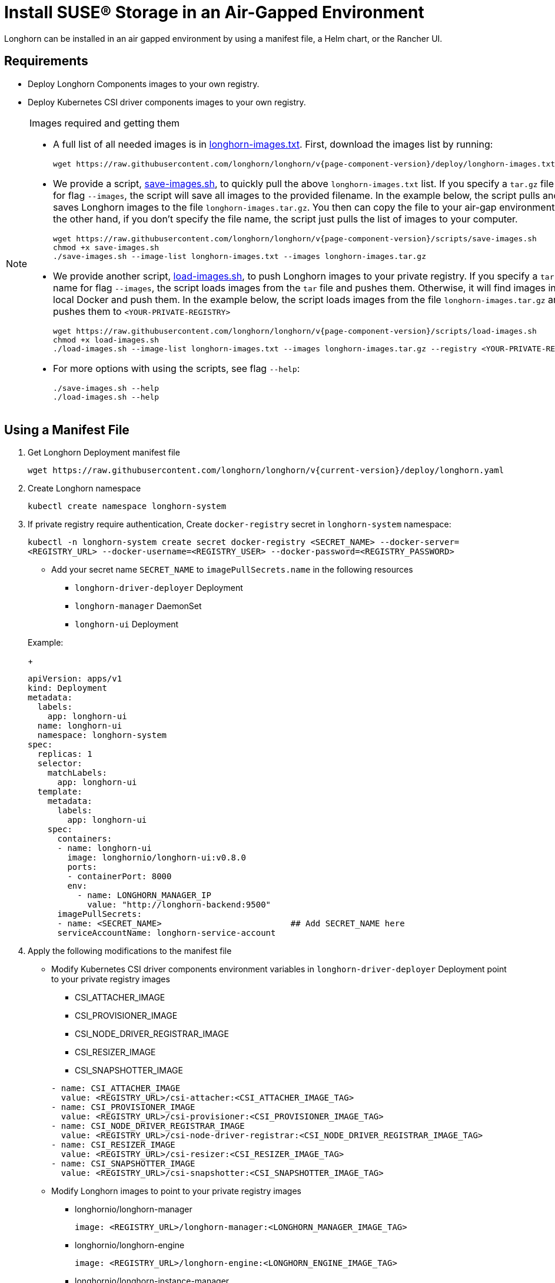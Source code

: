= Install SUSE® Storage in an Air-Gapped Environment
:doctype: book
:current-version: {page-component-version}

Longhorn can be installed in an air gapped environment by using a manifest file, a Helm chart, or the Rancher UI.

== Requirements

* Deploy Longhorn Components images to your own registry.
* Deploy Kubernetes CSI driver components images to your own registry.

[NOTE]
.Images required and getting them
====

* A full list of all needed images is in https://raw.githubusercontent.com/longhorn/longhorn/v{current-version}/deploy/longhorn-images.txt[longhorn-images.txt]. First, download the images list by running:
+
[subs="+attributes",shell]
----
wget https://raw.githubusercontent.com/longhorn/longhorn/v{current-version}/deploy/longhorn-images.txt
----

* We provide a script, https://raw.githubusercontent.com/longhorn/longhorn/v{current-version}/scripts/save-images.sh[save-images.sh], to quickly pull the above `longhorn-images.txt` list. If you specify a `tar.gz` file name for flag `--images`, the script will save all images to the provided filename. In the example below, the script pulls and saves Longhorn images to the file `longhorn-images.tar.gz`. You then can copy the file to your air-gap environment. On the other hand, if you don't specify the file name, the script just pulls the list of images to your computer.
+
[subs="+attributes",shell]
----
wget https://raw.githubusercontent.com/longhorn/longhorn/v{current-version}/scripts/save-images.sh
chmod +x save-images.sh
./save-images.sh --image-list longhorn-images.txt --images longhorn-images.tar.gz
----

* We provide another script, https://raw.githubusercontent.com/longhorn/longhorn/v{current-version}/scripts/load-images.sh[load-images.sh], to push Longhorn images to your private registry. If you specify a `tar.gz` file name for flag `--images`, the script loads images from the `tar` file and pushes them. Otherwise, it will find images in your local Docker and push them. In the example below, the script loads images from the file `longhorn-images.tar.gz` and pushes them to `<YOUR-PRIVATE-REGISTRY>`
+
[subs="+attributes",shell]
----
wget https://raw.githubusercontent.com/longhorn/longhorn/v{current-version}/scripts/load-images.sh
chmod +x load-images.sh
./load-images.sh --image-list longhorn-images.txt --images longhorn-images.tar.gz --registry <YOUR-PRIVATE-REGISTRY>
----

* For more options with using the scripts, see flag `--help`:
+
[subs="+attributes",shell]
----
./save-images.sh --help
./load-images.sh --help
----
====

== Using a Manifest File

. Get Longhorn Deployment manifest file
+
`+wget https://raw.githubusercontent.com/longhorn/longhorn/v{current-version}/deploy/longhorn.yaml+`

. Create Longhorn namespace
+
`kubectl create namespace longhorn-system`

. If private registry require authentication, Create `docker-registry` secret in `longhorn-system` namespace:
+
`kubectl -n longhorn-system create secret docker-registry <SECRET_NAME> --docker-server=<REGISTRY_URL> --docker-username=<REGISTRY_USER> --docker-password=<REGISTRY_PASSWORD>`

 ** Add your secret name  `SECRET_NAME` to `imagePullSecrets.name` in the following resources
  *** `longhorn-driver-deployer` Deployment
  *** `longhorn-manager` DaemonSet
  *** `longhorn-ui` Deployment

+
Example:
+
[subs="+attributes",yaml]
----
apiVersion: apps/v1
kind: Deployment
metadata:
  labels:
    app: longhorn-ui
  name: longhorn-ui
  namespace: longhorn-system
spec:
  replicas: 1
  selector:
    matchLabels:
      app: longhorn-ui
  template:
    metadata:
      labels:
        app: longhorn-ui
    spec:
      containers:
      - name: longhorn-ui
        image: longhornio/longhorn-ui:v0.8.0
        ports:
        - containerPort: 8000
        env:
          - name: LONGHORN_MANAGER_IP
            value: "http://longhorn-backend:9500"
      imagePullSecrets:
      - name: <SECRET_NAME>                          ## Add SECRET_NAME here
      serviceAccountName: longhorn-service-account
----

. Apply the following modifications to the manifest file
 ** Modify Kubernetes CSI driver components environment variables in `longhorn-driver-deployer` Deployment point to your private registry images
  *** CSI_ATTACHER_IMAGE
  *** CSI_PROVISIONER_IMAGE
  *** CSI_NODE_DRIVER_REGISTRAR_IMAGE
  *** CSI_RESIZER_IMAGE
  *** CSI_SNAPSHOTTER_IMAGE

+
[subs="+attributes",yaml]
----
- name: CSI_ATTACHER_IMAGE
  value: <REGISTRY_URL>/csi-attacher:<CSI_ATTACHER_IMAGE_TAG>
- name: CSI_PROVISIONER_IMAGE
  value: <REGISTRY_URL>/csi-provisioner:<CSI_PROVISIONER_IMAGE_TAG>
- name: CSI_NODE_DRIVER_REGISTRAR_IMAGE
  value: <REGISTRY_URL>/csi-node-driver-registrar:<CSI_NODE_DRIVER_REGISTRAR_IMAGE_TAG>
- name: CSI_RESIZER_IMAGE
  value: <REGISTRY_URL>/csi-resizer:<CSI_RESIZER_IMAGE_TAG>
- name: CSI_SNAPSHOTTER_IMAGE
  value: <REGISTRY_URL>/csi-snapshotter:<CSI_SNAPSHOTTER_IMAGE_TAG>
----
 ** Modify Longhorn images to point to your private registry images
  *** longhornio/longhorn-manager
+
`image: <REGISTRY_URL>/longhorn-manager:<LONGHORN_MANAGER_IMAGE_TAG>`

  *** longhornio/longhorn-engine
+
`image: <REGISTRY_URL>/longhorn-engine:<LONGHORN_ENGINE_IMAGE_TAG>`

  *** longhornio/longhorn-instance-manager
+
`image: <REGISTRY_URL>/longhorn-instance-manager:<LONGHORN_INSTANCE_MANAGER_IMAGE_TAG>`

  *** longhornio/longhorn-share-manager
+
`image: <REGISTRY_URL>/longhorn-share-manager:<LONGHORN_SHARE_MANAGER_IMAGE_TAG>`

  *** longhornio/longhorn-ui
+
`image: <REGISTRY_URL>/longhorn-ui:<LONGHORN_UI_IMAGE_TAG>`

+
Example:
+
[subs="+attributes",yaml]
----
apiVersion: apps/v1
kind: Deployment
metadata:
  labels:
    app: longhorn-ui
  name: longhorn-ui
  namespace: longhorn-system
spec:
  replicas: 1
  selector:
    matchLabels:
      app: longhorn-ui
  template:
    metadata:
      labels:
        app: longhorn-ui
    spec:
      containers:
      - name: longhorn-ui
        image: <REGISTRY_URL>/longhorn-ui:<LONGHORN_UI_IMAGE_TAG>   ## Add image name and tag here
        ports:
        - containerPort: 8000
        env:
          - name: LONGHORN_MANAGER_IP
            value: "http://longhorn-backend:9500"
      imagePullSecrets:
      - name: <SECRET_NAME>
      serviceAccountName: longhorn-service-account
----
. Deploy Longhorn using modified manifest file
`kubectl apply -f longhorn.yaml`

== Using a Helm Chart

In v{current-version}, Longhorn automatically adds +++<REGISTRY_URL>+++prefix to images. You simply need to set the registryUrl parameters to pull images from your private registry.+++</REGISTRY_URL>+++

NOTE: Once you set registryUrl to your private registry, Longhorn tries to pull images from the registry exclusively. Make sure all Longhorn components' images are in the registry otherwise Longhorn will fail to pull images.

=== Use default image name

If you keep the images' names as recommended link:./#recommendation[here], you only need to do the following steps:

. Clone the Longhorn repo:
+
`+git clone https://github.com/longhorn/longhorn.git+`

. In `chart/values.yaml`
 ** Specify `Private registry URL`. If the registry requires authentication, specify `Private registry user`, `Private registry password`, and `Private registry secret`.
 Longhorn will automatically generate a secret with the those information and use it to pull images from your private registry.
+
[subs="+attributes",yaml]
----
defaultSettings:
  registrySecret: <SECRET_NAME>

privateRegistry:
    registryUrl: <REGISTRY_URL>
    registryUser: <REGISTRY_USER>
    registryPasswd: <REGISTRY_PASSWORD>
    registrySecret: <REGISTRY_SECRET_NAME>
----

=== Use custom image name

If you want to use custom images' names, you can use the following steps:

. Clone longhorn repo
+
`+git clone https://github.com/longhorn/longhorn.git+`

. In `chart/values.yaml`
+
NOTE: Do not include the private registry prefix, it will be added automatically. e.g: if your image is `example.com/username/longhorn-manager`, use `username/longhorn-manager` in the following charts.

 ** Specify Longhorn images and tag:
+
[subs="+attributes",yaml]
----
  image:
    longhorn:
      engine:
        repository: longhornio/longhorn-engine
        tag: <LONGHORN_ENGINE_IMAGE_TAG>
      manager:
        repository: longhornio/longhorn-manager
        tag: <LONGHORN_MANAGER_IMAGE_TAG>
      ui:
        repository: longhornio/longhorn-ui
        tag: <LONGHORN_UI_IMAGE_TAG>
      instanceManager:
        repository: longhornio/longhorn-instance-manager
        tag: <LONGHORN_INSTANCE_MANAGER_IMAGE_TAG>
      shareManager:
        repository: longhornio/longhorn-share-manager
        tag: <LONGHORN_SHARE_MANAGER_IMAGE_TAG>
----

 ** Specify CSI Driver components images and tag:
+
[subs="+attributes",yaml]
----
    csi:
      attacher:
        repository: longhornio/csi-attacher
        tag: <CSI_ATTACHER_IMAGE_TAG>
      provisioner:
        repository: longhornio/csi-provisioner
        tag: <CSI_PROVISIONER_IMAGE_TAG>
      nodeDriverRegistrar:
        repository: longhornio/csi-node-driver-registrar
        tag: <CSI_NODE_DRIVER_REGISTRAR_IMAGE_TAG>
      resizer:
        repository: longhornio/csi-resizer
        tag: <CSI_RESIZER_IMAGE_TAG>
      snapshotter:
        repository: longhornio/csi-snapshotter
        tag: <CSI_SNAPSHOTTER_IMAGE_TAG>
----

 ** Specify `Private registry URL`. If the registry requires authentication, specify `Private registry user`, `Private registry password`, and `Private registry secret`.
 Longhorn will automatically generate a secret with the those information and use it to pull images from your private registry.
+
[subs="+attributes",yaml]
----
  defaultSettings:
    registrySecret: <SECRET_NAME>

  privateRegistry:
      registryUrl: <REGISTRY_URL>
      registryUser: <REGISTRY_USER>
      registryPasswd: <REGISTRY_PASSWORD>
----

. Install Longhorn

[subs="+attributes",shell]
----
  helm install longhorn ./chart --namespace longhorn-system --create-namespace
----

= Using a Rancher App

[discrete]
=== Use default image name

If you keep the images' names as recommended <<Recommendation, here>>, you only need to do the following steps:

* In the `Private Registry Settings` section specify:
 ** Private registry URL
 ** Private registry user
 ** Private registry password
 ** Private registry secret name

+
Longhorn will automatically generate a secret with the those information and use it to pull images from your private registry.
+
image::screenshots/airgap-deploy/app-default-images.png[images]

[discrete]
=== Use custom image name

* If you want to use custom images' names, you can set `Use Default Images` to `False` and specify images' names.
+
NOTE: Do not include the private registry prefix, it will be added automatically. e.g: if your image is `example.com/username/longhorn-manager`, use `username/longhorn-manager` in the following charts.
+
image::screenshots/airgap-deploy/app-custom-images.png[images]

* Specify `Private registry URL`. If the registry requires authentication, specify `Private registry user`, `Private registry password`, and `Private registry secret name`.
Longhorn will automatically generate a secret with the those information and use it to pull images from your private registry.
+
image::screenshots/airgap-deploy/app-custom-images-reg.png[images]

== Troubleshooting

[discrete]
==== For Helm/Rancher installation, if user forgot to submit a secret to authenticate to private registry, `longhorn-manager DaemonSet` will fail to create.

. Create the Kubernetes secret
+
`kubectl -n longhorn-system create secret docker-registry <SECRET_NAME> --docker-server=<REGISTRY_URL> --docker-username=<REGISTRY_USER> --docker-password=<REGISTRY_PASSWORD>`

. Create `registry-secret` setting object manually.
+
[subs="+attributes",yaml]
----
 apiVersion: longhorn.io/v1beta2
 kind: Setting
 metadata:
   name: registry-secret
   namespace: longhorn-system
 value: <SECRET_NAME>
----
+
`kubectl apply -f registry-secret.yml`

. Delete Longhorn and re-install it again.
 ** *Helm2*
+
`helm uninstall ./chart --name longhorn --namespace longhorn-system`
+
`helm install ./chart --name longhorn --namespace longhorn-system`

 ** *Helm3*
+
`helm uninstall longhorn ./chart --namespace longhorn-system`
+
`helm install longhorn ./chart --namespace longhorn-system`

== Recommendation

It's highly recommended not to manipulate image tags, especially instance manager image tags such as v1_20200301, because we intentionally use the date to avoid associating it with a Longhorn version.

The images of Longhorn's components are hosted in Dockerhub under the `longhornio` account. For example, `longhornio/longhorn-manager:v{current-version}`. It's recommended to keep the account name, `longhornio`, the same when you push the images to your private registry. This helps avoid unnecessary configuration issues.
